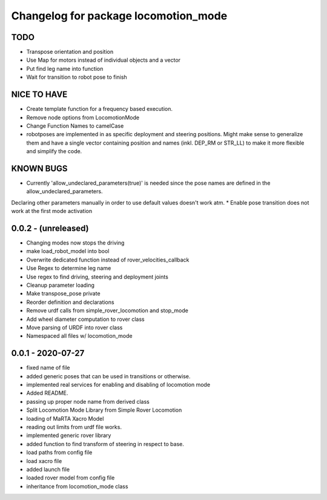 ^^^^^^^^^^^^^^^^^^^^^^^^^^^^^^^^^^^^^
Changelog for package locomotion_mode
^^^^^^^^^^^^^^^^^^^^^^^^^^^^^^^^^^^^^

TODO
----
* Transpose orientation and position
* Use Map for motors instead of individual objects and a vector
* Put find leg name into function
* Wait for transition to robot pose to finish

NICE TO HAVE
------------
* Create template function for a frequency based execution.
* Remove node options from LocomotionMode
* Change Function Names to camelCase
* robotposes are implemented in as specific deployment and steering positions. Might make sense to generalize them and have a single vector containing position and names (inkl. DEP_RM or STR_LL) to make it more flexible and simplify the code.

KNOWN BUGS
----------
* Currently 'allow_undeclared_parameters(true)' is needed since the pose names are defined in the allow_undeclared_parameters.
Declaring other parameters manually in order to use default values doesn't work atm.
* Enable pose transition does not work at the first mode activation

0.0.2 - (unreleased)
------------------
* Changing modes now stops the driving
* make load_robot_model into bool
* Overwrite dedicated function instead of rover_velocities_callback
* Use Regex to determine leg name
* Use regex to find driving, steering and deployment joints
* Cleanup parameter loading
* Make transpose_pose private
* Reorder definition and declarations
* Remove urdf calls from simple_rover_locomotion and stop_mode
* Add wheel diameter computation to rover class
* Move parsing of URDF into rover class
* Namespaced all files w/ locomotion_mode

0.0.1 - 2020-07-27
------------------
* fixed name of file
* added generic poses that can be used in transitions or otherwise.
* implemented real services for enabling and disabling of locomotion mode
* Added README.
* passing up proper node name from derived class
* Split Locomotion Mode Library from Simple Rover Locomotion
* loading of MaRTA Xacro Model
* reading out limits from urdf file works.
* implemented generic rover library
* added function to find transform of steering in respect to base.
* load paths from config file
* load xacro file
* added launch file
* loaded rover model from config file
* inheritance from locomotion_mode class
